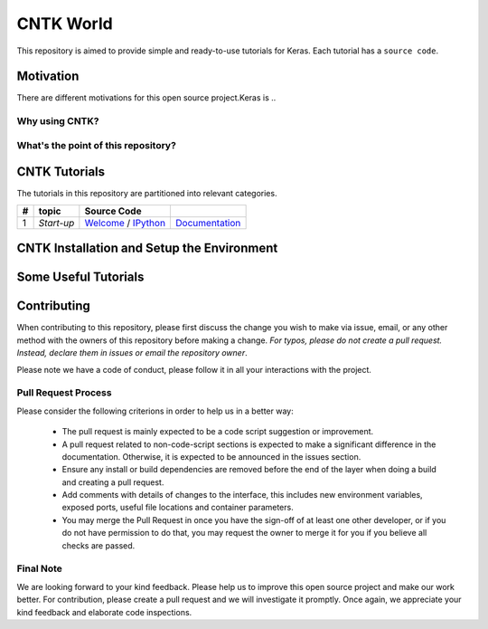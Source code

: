 
***************
CNTK World
***************
.. image:: https://img.shields.io/badge/contributions-welcome-brightgreen.svg?style=flat
    :target: https://github.com/astorfi/Keras-Examples/pulls
.. image:: https://badges.frapsoft.com/os/v2/open-source.svg?v=102
    :target: https://github.com/ellerbrock/open-source-badge/


This repository is aimed to provide simple and ready-to-use tutorials for Keras. Each tutorial has a ``source code``.

.. image:: _img/mainpage/CNTK-World.gif

.. The links.
.. .. _wiki: https://github.com/astorfi/TensorFlow-World/wiki

============
Motivation
============

There are different motivations for this open source project.Keras is ..

~~~~~~~~~~~~~~~~~
Why using CNTK?
~~~~~~~~~~~~~~~~~

~~~~~~~~~~~~~~~~~~~~~~~~~~~~~~~~~~~~
What's the point of this repository?
~~~~~~~~~~~~~~~~~~~~~~~~~~~~~~~~~~~~


================
CNTK Tutorials
================
The tutorials in this repository are partitioned into relevant categories.



+----+-----------------------------------+-----------------------------------------------------------------------------------------------+----------------------------------------------+
| #  |       topic                       |   Source Code                                                                                 |                                              |
+====+===================================+===============================================================================================+==============================================+
| 1  | *Start-up*                        | `Welcome <welcomesourcecode_>`_  / `IPython <ipythonwelcome_>`_                               |  `Documentation <Documentationcnnwelcome_>`_ |
+----+-----------------------------------+-----------------------------------------------------------------------------------------------+----------------------------------------------+

.. ~~~~~~~~~~~~
.. **Welcome**
.. ~~~~~~~~~~~~

.. The tutorial in this section is just a simple entrance to TensorFlow world.

.. _welcomesourcecode: https://github.com/astorfi/TensorFlow-World/tree/master/codes/0-welcome
.. _Documentationcnnwelcome: https://github.com/astorfi/TensorFlow-World/blob/master/docs/tutorials/0-welcome
.. _ipythonwelcome: https://github.com/astorfi/TensorFlow-World/blob/master/codes/0-welcome/code/0-welcome.ipynb



=============================================
CNTK Installation and Setup the Environment
=============================================

.. .. _TensorFlow Installation: https://github.com/astorfi/TensorFlow-World/tree/master/docs/tutorials/installation

.. In order to install TensorFlow please refer to the following link:

  * `TensorFlow Installation`_


.. .. image:: _img/mainpage/installation.gif
    :target: https://www.youtube.com/watch?v=_3JFEPk4qQY&t=2s


.. The virtual environment installation is recommended in order to prevent package conflict and having the capacity to customize the working environment. The TensorFlow version employed for these tutorials is `1.1`. However, the files from previous versions can be transformed to newer versions (ex: version `1.1`) using the instructions available in the following link:

  * `Transitioning to TensorFlow 1.0 <https://www.tensorflow.org/install/migration/>`_

=====================
Some Useful Tutorials
=====================

  .. * `TensorFlow Examples <https://github.com/aymericdamien/TensorFlow-Examples>`_ - TensorFlow tutorials and code examples for beginners
  .. * `Sungjoon's TensorFlow-101 <https://github.com/sjchoi86/Tensorflow-101>`_ - TensorFlow tutorials written in Python with Jupyter Notebook
  .. * `Terry Um’s TensorFlow Exercises <https://github.com/terryum/TensorFlow_Exercises>`_ - Re-create the codes from other TensorFlow examples
  .. * `Classification on time series <https://github.com/guillaume-chevalier/LSTM-Human-Activity-Recognition>`_ - Recurrent Neural Network classification in TensorFlow with LSTM on cellphone sensor data



=============
Contributing
=============

When contributing to this repository, please first discuss the change you wish to make via issue,
email, or any other method with the owners of this repository before making a change. *For typos, please
do not create a pull request. Instead, declare them in issues or email the repository owner*.

Please note we have a code of conduct, please follow it in all your interactions with the project.

~~~~~~~~~~~~~~~~~~~~
Pull Request Process
~~~~~~~~~~~~~~~~~~~~

Please consider the following criterions in order to help us in a better way:

  * The pull request is mainly expected to be a code script suggestion or improvement.
  * A pull request related to non-code-script sections is expected to make a significant difference in the documentation. Otherwise, it is expected to be announced in the issues section.
  * Ensure any install or build dependencies are removed before the end of the layer when doing a build and creating a pull request.
  * Add comments with details of changes to the interface, this includes new environment variables, exposed ports, useful file locations and container parameters.
  * You may merge the Pull Request in once you have the sign-off of at least one other developer, or if you do not have permission to do that, you may request the owner to merge it for you if you believe all checks are passed.

~~~~~~~~~~~
Final Note
~~~~~~~~~~~

We are looking forward to your kind feedback. Please help us to improve this open source project and make our work better.
For contribution, please create a pull request and we will investigate it promptly. Once again, we appreciate
your kind feedback and elaborate code inspections.
